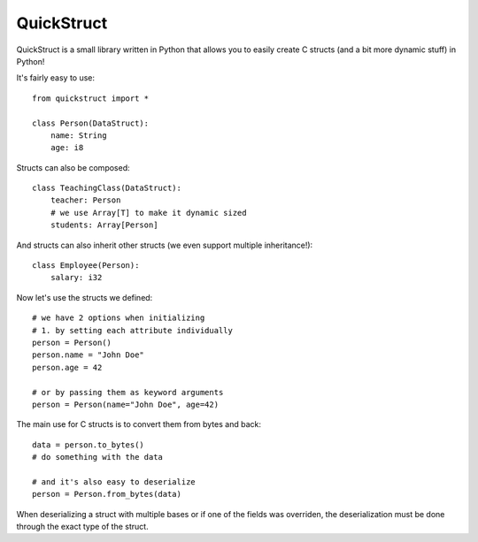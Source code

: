 ===========
QuickStruct
===========

QuickStruct is a small library written in Python that allows you to
easily create C structs (and a bit more dynamic stuff) in Python!

It's fairly easy to use::

    from quickstruct import *

    class Person(DataStruct):
        name: String
        age: i8

Structs can also be composed::

    class TeachingClass(DataStruct):
        teacher: Person
        # we use Array[T] to make it dynamic sized
        students: Array[Person]


And structs can also inherit other structs
(we even support multiple inheritance!)::

    class Employee(Person):
        salary: i32


Now let's use the structs we defined::

    # we have 2 options when initializing
    # 1. by setting each attribute individually
    person = Person()
    person.name = "John Doe"
    person.age = 42

    # or by passing them as keyword arguments
    person = Person(name="John Doe", age=42)


The main use for C structs is to convert them from bytes and back::

    data = person.to_bytes()
    # do something with the data
    
    # and it's also easy to deserialize
    person = Person.from_bytes(data)


When deserializing a struct with multiple bases or if one of the fields was overriden, 
the deserialization must be done through the exact type of the struct.
